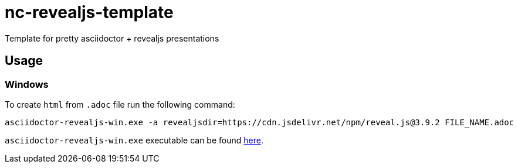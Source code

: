 = nc-revealjs-template
Template for pretty asciidoctor + revealjs presentations 

== Usage
=== Windows

To create `html` from `.adoc` file run the following command:

[source]
----
asciidoctor-revealjs-win.exe -a revealjsdir=https://cdn.jsdelivr.net/npm/reveal.js@3.9.2 FILE_NAME.adoc
----

`asciidoctor-revealjs-win.exe` executable can be found https://github.com/asciidoctor/asciidoctor-reveal.js/releases[here].
